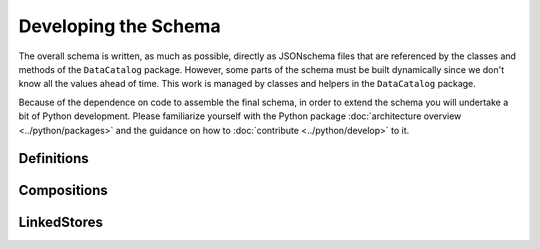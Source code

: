 =====================
Developing the Schema
=====================

The overall schema is written, as much as possible, directly as JSONschema
files that are referenced by the classes and methods of the ``DataCatalog``
package. However, some parts of the schema must be built dynamically since
we don't know all the values ahead of time. This work is managed by classes
and helpers in the ``DataCatalog`` package.

Because of the dependence on code to assemble the final schema, in order to
extend the schema you will undertake a bit of Python development. Please
familiarize yourself with the Python package :doc:`architecture overview <../python/packages>`
and the guidance on how to :doc:`contribute <../python/develop>` to it.

Definitions
^^^^^^^^^^^

Compositions
^^^^^^^^^^^^

LinkedStores
^^^^^^^^^^^^

